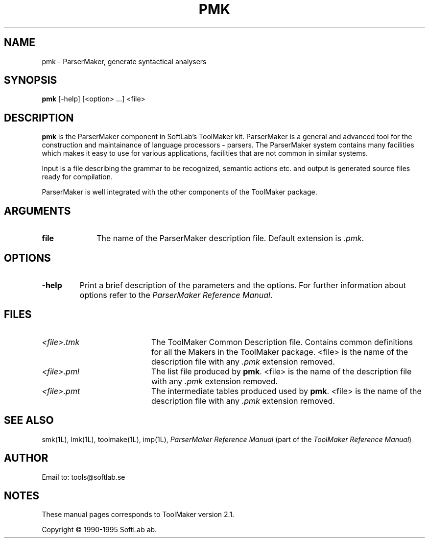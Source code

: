 .TH PMK 1L "1995 November 28"  "\fISoftLab ab\fP"	\"
.SH NAME
pmk \- ParserMaker, generate syntactical analysers

.SH SYNOPSIS
.B pmk
[-help] [<option> ...] <file>

.SH DESCRIPTION
.PP
.B pmk
is the ParserMaker component in SoftLab's ToolMaker kit. ParserMaker
is a general and advanced tool for the construction and maintainance
of language processors - parsers. The ParserMaker system contains many
facilities which makes it easy to use for various applications,
facilities that are not common in similar systems.

.PP
Input is a file describing the grammar to be recognized, semantic
actions etc. and output is generated source files ready for
compilation.

.PP
ParserMaker is well integrated with the other components of the ToolMaker
package.

.SH ARGUMENTS
.IP \fBfile\fP 10
The name of the ParserMaker description file. Default extension is \fI.pmk\fP.

.SH OPTIONS
.IP \fB-help\fP
Print a brief description of the parameters and the options. For further
information about options refer to the \fIParserMaker Reference Manual\fP.

.SH FILES
.IP \fI<file>.tmk\fP 20
The ToolMaker Common Description file. Contains common definitions for
all the Makers in the ToolMaker package. <file> is the name of the
description file with any \fI.pmk\fP extension removed.
.IP \fI<file>.pml\fP 20
The list file produced by \fBpmk\fP. <file> is the name of the
description file with any \fI.pmk\fP extension removed.
.IP \fI<file>.pmt\fP 20
The intermediate tables produced used by \fBpmk\fP. <file> is the name of the
description file with any \fI.pmk\fP extension removed.
.SH SEE ALSO
smk(1L), lmk(1L), toolmake(1L), imp(1L), 
\fIParserMaker Reference Manual\fP 
(part of the \fIToolMaker Reference Manual\fP)
.SH AUTHOR
Email to: tools@softlab.se
.SH NOTES
These manual pages corresponds to ToolMaker version 2.1.
.PP
Copyright \(co 1990-1995 SoftLab ab.
